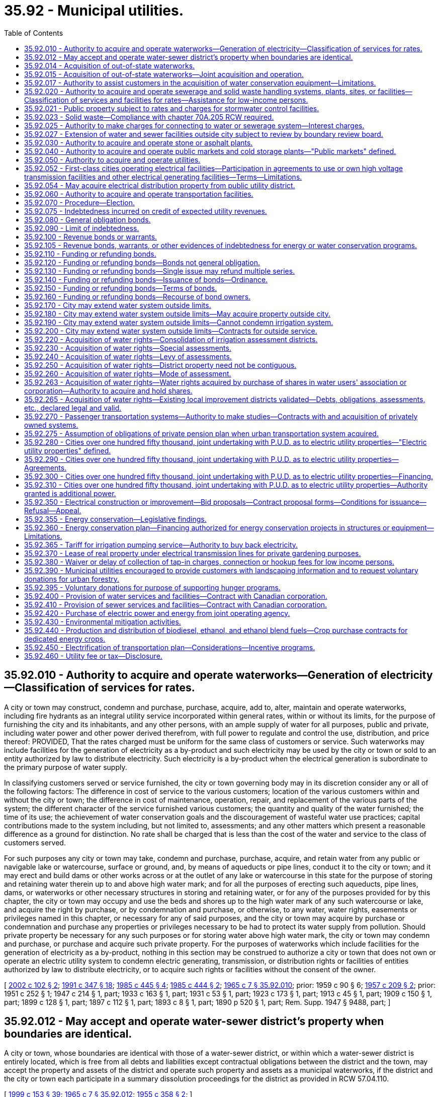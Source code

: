 = 35.92 - Municipal utilities.
:toc:

== 35.92.010 - Authority to acquire and operate waterworks—Generation of electricity—Classification of services for rates.
A city or town may construct, condemn and purchase, purchase, acquire, add to, alter, maintain and operate waterworks, including fire hydrants as an integral utility service incorporated within general rates, within or without its limits, for the purpose of furnishing the city and its inhabitants, and any other persons, with an ample supply of water for all purposes, public and private, including water power and other power derived therefrom, with full power to regulate and control the use, distribution, and price thereof: PROVIDED, That the rates charged must be uniform for the same class of customers or service. Such waterworks may include facilities for the generation of electricity as a by-product and such electricity may be used by the city or town or sold to an entity authorized by law to distribute electricity. Such electricity is a by-product when the electrical generation is subordinate to the primary purpose of water supply.

In classifying customers served or service furnished, the city or town governing body may in its discretion consider any or all of the following factors: The difference in cost of service to the various customers; location of the various customers within and without the city or town; the difference in cost of maintenance, operation, repair, and replacement of the various parts of the system; the different character of the service furnished various customers; the quantity and quality of the water furnished; the time of its use; the achievement of water conservation goals and the discouragement of wasteful water use practices; capital contributions made to the system including, but not limited to, assessments; and any other matters which present a reasonable difference as a ground for distinction. No rate shall be charged that is less than the cost of the water and service to the class of customers served.

For such purposes any city or town may take, condemn and purchase, purchase, acquire, and retain water from any public or navigable lake or watercourse, surface or ground, and, by means of aqueducts or pipe lines, conduct it to the city or town; and it may erect and build dams or other works across or at the outlet of any lake or watercourse in this state for the purpose of storing and retaining water therein up to and above high water mark; and for all the purposes of erecting such aqueducts, pipe lines, dams, or waterworks or other necessary structures in storing and retaining water, or for any of the purposes provided for by this chapter, the city or town may occupy and use the beds and shores up to the high water mark of any such watercourse or lake, and acquire the right by purchase, or by condemnation and purchase, or otherwise, to any water, water rights, easements or privileges named in this chapter, or necessary for any of said purposes, and the city or town may acquire by purchase or condemnation and purchase any properties or privileges necessary to be had to protect its water supply from pollution. Should private property be necessary for any such purposes or for storing water above high water mark, the city or town may condemn and purchase, or purchase and acquire such private property. For the purposes of waterworks which include facilities for the generation of electricity as a by-product, nothing in this section may be construed to authorize a city or town that does not own or operate an electric utility system to condemn electric generating, transmission, or distribution rights or facilities of entities authorized by law to distribute electricity, or to acquire such rights or facilities without the consent of the owner.

[ http://lawfilesext.leg.wa.gov/biennium/2001-02/Pdf/Bills/Session%20Laws/House/2902.SL.pdf?cite=2002%20c%20102%20§%202[2002 c 102 § 2]; http://lawfilesext.leg.wa.gov/biennium/1991-92/Pdf/Bills/Session%20Laws/House/2026-S.SL.pdf?cite=1991%20c%20347%20§%2018[1991 c 347 § 18]; http://leg.wa.gov/CodeReviser/documents/sessionlaw/1985c445.pdf?cite=1985%20c%20445%20§%204[1985 c 445 § 4]; http://leg.wa.gov/CodeReviser/documents/sessionlaw/1985c444.pdf?cite=1985%20c%20444%20§%202[1985 c 444 § 2]; http://leg.wa.gov/CodeReviser/documents/sessionlaw/1965c7.pdf?cite=1965%20c%207%20§%2035.92.010[1965 c 7 § 35.92.010]; prior:  1959 c 90 § 6; http://leg.wa.gov/CodeReviser/documents/sessionlaw/1957c209.pdf?cite=1957%20c%20209%20§%202[1957 c 209 § 2]; prior:  1951 c 252 § 1; 1947 c 214 § 1, part; 1933 c 163 § 1, part; 1931 c 53 § 1, part; 1923 c 173 § 1, part; 1913 c 45 § 1, part; 1909 c 150 § 1, part; 1899 c 128 § 1, part; 1897 c 112 § 1, part; 1893 c 8 § 1, part; 1890 p 520 § 1, part; Rem. Supp. 1947 § 9488, part; ]

== 35.92.012 - May accept and operate water-sewer district's property when boundaries are identical.
A city or town, whose boundaries are identical with those of a water-sewer district, or within which a water-sewer district is entirely located, which is free from all debts and liabilities except contractual obligations between the district and the town, may accept the property and assets of the district and operate such property and assets as a municipal waterworks, if the district and the city or town each participate in a summary dissolution proceedings for the district as provided in RCW 57.04.110.

[ http://lawfilesext.leg.wa.gov/biennium/1999-00/Pdf/Bills/Session%20Laws/House/1264.SL.pdf?cite=1999%20c%20153%20§%2039[1999 c 153 § 39]; http://leg.wa.gov/CodeReviser/documents/sessionlaw/1965c7.pdf?cite=1965%20c%207%20§%2035.92.012[1965 c 7 § 35.92.012]; http://leg.wa.gov/CodeReviser/documents/sessionlaw/1955c358.pdf?cite=1955%20c%20358%20§%202[1955 c 358 § 2]; ]

== 35.92.014 - Acquisition of out-of-state waterworks.
Municipalities of this state under ordinance of the governing body are empowered to acquire by purchase or lease, and to maintain and operate, in cooperation with neighboring municipalities of states bordering this state, the out-of-state property, plant and equipment of privately owned utilities supplying water to the purchasing municipalities from an out-of-state source: PROVIDED, The legislature of the state in which such property, plant, equipment and supply are located, by enabling legislation similar to this, authorizes its municipalities to join in such acquisition, maintenance and operation.

[ http://leg.wa.gov/CodeReviser/documents/sessionlaw/1965c7.pdf?cite=1965%20c%207%20§%2035.92.014[1965 c 7 § 35.92.014]; http://leg.wa.gov/CodeReviser/documents/sessionlaw/1951c39.pdf?cite=1951%20c%2039%20§%201[1951 c 39 § 1]; ]

== 35.92.015 - Acquisition of out-of-state waterworks—Joint acquisition and operation.
The governing bodies of the municipalities acting jointly under RCW 35.92.014 and this section shall have authority by mutual agreement to exercise jointly all powers granted to each individual municipality in the acquisition, maintenance and operation of a water supply system.

[ http://leg.wa.gov/CodeReviser/documents/sessionlaw/1965c7.pdf?cite=1965%20c%207%20§%2035.92.015[1965 c 7 § 35.92.015]; http://leg.wa.gov/CodeReviser/documents/sessionlaw/1951c39.pdf?cite=1951%20c%2039%20§%202[1951 c 39 § 2]; ]

== 35.92.017 - Authority to assist customers in the acquisition of water conservation equipment—Limitations.
Any city or town engaged in the sale or distribution of water is hereby authorized, within limits established by the Constitution of the state of Washington, to assist the owners of structures in financing the acquisition and installation of fixtures, systems, and equipment, for compensation or otherwise, for the conservation or more efficient use of water in the structures under a water conservation plan adopted by the city or town if the cost per unit of water saved or conserved by the use of the fixtures, systems, and equipment is less than the cost per unit of water supplied by the next least costly new water source available to the city or town to meet future demand. Except where otherwise authorized, assistance shall be limited to:

. Providing an inspection of the structure, either directly or through one or more inspectors under contract, to determine and inform the owner of the estimated cost of purchasing and installing conservation fixtures, systems, and equipment for which financial assistance will be approved and the estimated life-cycle savings to the water system and the consumer that are likely to result from the installation of the fixtures, systems, or equipment;

. Providing a list of businesses that sell and install the fixtures, systems, and equipment within or in close proximity to the service area of the city or town, each of which businesses shall have requested to be included and shall have the ability to provide the products in a workmanlike manner and to utilize the fixtures, systems, and equipment in accordance with the prevailing national standards;

. Arranging to have approved conservation fixtures, systems, and equipment installed by a private contractor whose bid is acceptable to the owner of the structure and verifying the installation; and

. Arranging or providing financing for the purchase and installation of approved conservation fixtures, systems, and equipment. The fixtures, systems, and equipment shall be purchased or installed by a private business, the owner, or the utility.

Pay back shall be in the form of incremental additions to the utility bill, billed either together with [the] use charge or separately. Loans shall not exceed two hundred forty months in length.

[ http://lawfilesext.leg.wa.gov/biennium/2009-10/Pdf/Bills/Session%20Laws/House/2677.SL.pdf?cite=2010%201st%20sp.s.%20c%205%20§%201[2010 1st sp.s. c 5 § 1]; http://leg.wa.gov/CodeReviser/documents/sessionlaw/1989c421.pdf?cite=1989%20c%20421%20§%203[1989 c 421 § 3]; ]

== 35.92.020 - Authority to acquire and operate sewerage and solid waste handling systems, plants, sites, or facilities—Classification of services and facilities for rates—Assistance for low-income persons.
. A city or town may construct, condemn and purchase, purchase, acquire, add to, alter, maintain, and operate systems, plants, sites, or other facilities of sewerage as defined in RCW 35.67.010, or solid waste handling as defined by RCW 70A.205.015. A city or town shall have full authority to manage, regulate, operate, control, and, except as provided in subsection (3) of this section, to fix the price of service and facilities of those systems, plants, sites, or other facilities within and without the limits of the city or town.

. Subject to subsection (3) of this section, the rates charged shall be uniform for the same class of customers or service and facilities. In classifying customers served or service and facilities furnished by a system or systems of sewerage, the legislative authority of the city or town may in its discretion consider any or all of the following factors:

.. The difference in cost of service and facilities to customers;

.. The location of customers within and without the city or town;

.. The difference in cost of maintenance, operation, repair, and replacement of the parts of the system;

.. The different character of the service and facilities furnished to customers;

.. The quantity and quality of the sewage delivered and the time of its delivery;

.. Capital contributions made to the systems, plants, sites, or other facilities, including but not limited to, assessments;

.. The nonprofit public benefit status, as defined in RCW 24.03.490, of the land user; and

.. Any other factors that present a reasonable difference as a ground for distinction.

. The rate a city or town may charge under this section for storm or surface water sewer systems or the portion of the rate allocable to the storm or surface water sewer system of combined sanitary sewage and storm or surface water sewer systems shall be reduced by a minimum of ten percent for any new or remodeled commercial building that utilizes a permissive rainwater harvesting system. Rainwater harvesting systems shall be properly sized to utilize the available roof surface of the building. The jurisdiction shall consider rate reductions in excess of ten percent dependent upon the amount of rainwater harvested.

. Rates or charges for on-site inspection and maintenance services may not be imposed under this chapter on the development, construction, or reconstruction of property.

. A city or town may provide assistance to aid low-income persons in connection with services provided under this chapter.

. Under this chapter, after July 1, 1998, any requirements for pumping the septic tank of an on-site sewage system should be based, among other things, on actual measurement of accumulation of sludge and scum by a trained inspector, trained owner's agent, or trained owner. Training must occur in a program approved by the state board of health or by a local health officer.

. Before adopting on-site inspection and maintenance utility services, or incorporating residences into an on-site inspection and maintenance or sewer utility under this chapter, notification must be provided, prior to the applicable public hearing, to all residences within the proposed service area that have on-site systems permitted by the local health officer. The notice must clearly state that the residence is within the proposed service area and must provide information on estimated rates or charges that may be imposed for the service.

. A city or town shall not provide on-site sewage system inspection, pumping services, or other maintenance or repair services under this section using city or town employees unless the on-site system is connected by a publicly owned collection system to the city or town's sewerage system, and the on-site system represents the first step in the sewage disposal process. Nothing in this section shall affect the authority of state or local health officers to carry out their responsibilities under any other applicable law.

[ http://lawfilesext.leg.wa.gov/biennium/2019-20/Pdf/Bills/Session%20Laws/House/2246-S.SL.pdf?cite=2020%20c%2020%20§%201014[2020 c 20 § 1014]; http://lawfilesext.leg.wa.gov/biennium/2003-04/Pdf/Bills/Session%20Laws/House/2088-S.SL.pdf?cite=2003%20c%20394%20§%202[2003 c 394 § 2]; http://lawfilesext.leg.wa.gov/biennium/1997-98/Pdf/Bills/Session%20Laws/Senate/5838-S.SL.pdf?cite=1997%20c%20447%20§%209[1997 c 447 § 9]; http://lawfilesext.leg.wa.gov/biennium/1995-96/Pdf/Bills/Session%20Laws/Senate/5888.SL.pdf?cite=1995%20c%20124%20§%205[1995 c 124 § 5]; http://leg.wa.gov/CodeReviser/documents/sessionlaw/1989c399.pdf?cite=1989%20c%20399%20§%206[1989 c 399 § 6]; http://leg.wa.gov/CodeReviser/documents/sessionlaw/1985c445.pdf?cite=1985%20c%20445%20§%205[1985 c 445 § 5]; http://leg.wa.gov/CodeReviser/documents/sessionlaw/1965c7.pdf?cite=1965%20c%207%20§%2035.92.020[1965 c 7 § 35.92.020]; http://leg.wa.gov/CodeReviser/documents/sessionlaw/1959c90.pdf?cite=1959%20c%2090%20§%207[1959 c 90 § 7]; http://leg.wa.gov/CodeReviser/documents/sessionlaw/1957c288.pdf?cite=1957%20c%20288%20§%203[1957 c 288 § 3]; http://leg.wa.gov/CodeReviser/documents/sessionlaw/1957c209.pdf?cite=1957%20c%20209%20§%203[1957 c 209 § 3]; prior: 1947 c 214 § 1, part; 1933 c 163 § 1, part; 1931 c 53 § 1, part; 1923 c 173 § 1, part; 1913 c 45 § 1, part; 1909 c 150 § 1, part; 1899 c 128 § 1, part; 1897 c 112 § 1, part; 1893 c 8 § 1, part; 1890 p 520 § 1, part; Rem. Supp. 1947 § 9488, part; ]

== 35.92.021 - Public property subject to rates and charges for stormwater control facilities.
Except as otherwise provided in RCW 90.03.525, any public entity and public property, including the state of Washington and state property, shall be subject to rates and charges for stormwater control facilities to the same extent private persons and private property are subject to such rates and charges that are imposed by cities and towns pursuant to RCW 35.92.020. In setting these rates and charges, consideration may be made of in-kind services, such as stream improvements or donation of property.

[ http://leg.wa.gov/CodeReviser/documents/sessionlaw/1986c278.pdf?cite=1986%20c%20278%20§%2056[1986 c 278 § 56]; http://leg.wa.gov/CodeReviser/documents/sessionlaw/1983c315.pdf?cite=1983%20c%20315%20§%202[1983 c 315 § 2]; ]

== 35.92.023 - Solid waste—Compliance with chapter  70A.205 RCW required.
See RCW 35.21.154.

[ ]

== 35.92.025 - Authority to make charges for connecting to water or sewerage system—Interest charges.
Cities and towns are authorized to charge property owners seeking to connect to the water or sewerage system of the city or town as a condition to granting the right to so connect, in addition to the cost of such connection, such reasonable connection charge as the legislative body of the city or town shall determine proper in order that such property owners shall bear their equitable share of the cost of such system. The equitable share may include interest charges applied from the date of construction of the water or sewer system until the connection, or for a period not to exceed ten years, at a rate commensurate with the rate of interest applicable to the city or town at the time of construction or major rehabilitation of the water or sewer system, or at the time of installation of the water or sewer lines to which the property owner is seeking to connect but not to exceed ten percent per year: PROVIDED, That the aggregate amount of interest shall not exceed the equitable share of the cost of the system allocated to such property owners. Connection charges collected shall be considered revenue of such system.

[ http://leg.wa.gov/CodeReviser/documents/sessionlaw/1985c445.pdf?cite=1985%20c%20445%20§%206[1985 c 445 § 6]; http://leg.wa.gov/CodeReviser/documents/sessionlaw/1965c7.pdf?cite=1965%20c%207%20§%2035.92.025[1965 c 7 § 35.92.025]; http://leg.wa.gov/CodeReviser/documents/sessionlaw/1959c90.pdf?cite=1959%20c%2090%20§%208[1959 c 90 § 8]; ]

== 35.92.027 - Extension of water and sewer facilities outside city subject to review by boundary review board.
The extension of water or sewer facilities outside of the boundaries of a city or town may be subject to potential review by a boundary review board under chapter 36.93 RCW.

[ http://leg.wa.gov/CodeReviser/documents/sessionlaw/1989c84.pdf?cite=1989%20c%2084%20§%2034[1989 c 84 § 34]; ]

== 35.92.030 - Authority to acquire and operate stone or asphalt plants.
A city or town may also construct, condemn and purchase, purchase, acquire, add to, alter, maintain, and operate works, plants and facilities for the preparation and manufacture of all stone or asphalt products or compositions or other materials which may be used in street construction or maintenance, together with the right to use them, and also fix the price of and sell such products for use in the construction of municipal improvements.

[ http://leg.wa.gov/CodeReviser/documents/sessionlaw/1985c445.pdf?cite=1985%20c%20445%20§%208[1985 c 445 § 8]; http://leg.wa.gov/CodeReviser/documents/sessionlaw/1965c7.pdf?cite=1965%20c%207%20§%2035.92.030[1965 c 7 § 35.92.030]; http://leg.wa.gov/CodeReviser/documents/sessionlaw/1957c288.pdf?cite=1957%20c%20288%20§%204[1957 c 288 § 4]; http://leg.wa.gov/CodeReviser/documents/sessionlaw/1957c209.pdf?cite=1957%20c%20209%20§%204[1957 c 209 § 4]; prior: 1947 c 214 § 1, part; 1933 c 163 § 1, part; 1931 c 53 § 1, part; 1923 c 173 § 1, part; 1913 c 45 § 1, part; 1909 c 150 § 1, part; 1899 c 128 § 1, part; 1897 c 112 § 1, part; 1893 c 8 § 1, part; 1890 p 520 § 1, part; Rem. Supp. 1947 § 9488, part; ]

== 35.92.040 - Authority to acquire and operate public markets and cold storage plants—"Public markets" defined.
A city or town may also construct, acquire, and operate public markets and cold storage plants for the sale and preservation of butter, eggs, meats, fish, fruits, vegetables, and other perishable provisions. Whenever the words "public markets" are used in this chapter and the public market is managed in whole or in part by a public corporation created by a city, the words shall be construed to include all real or personal property located in a district or area designated by a city as a public market and traditionally devoted to providing farmers, crafts vendors and other merchants with retail space to market their wares to the public. Property located in such a district or area need not be exclusively or primarily used for such traditional public market retail activities and may include property used for other public purposes including, but not limited to, the provision of human services and low-income or moderate-income housing.

[ http://leg.wa.gov/CodeReviser/documents/sessionlaw/1990c189.pdf?cite=1990%20c%20189%20§%204[1990 c 189 § 4]; http://leg.wa.gov/CodeReviser/documents/sessionlaw/1965c7.pdf?cite=1965%20c%207%20§%2035.92.040[1965 c 7 § 35.92.040]; http://leg.wa.gov/CodeReviser/documents/sessionlaw/1957c288.pdf?cite=1957%20c%20288%20§%205[1957 c 288 § 5]; http://leg.wa.gov/CodeReviser/documents/sessionlaw/1957c209.pdf?cite=1957%20c%20209%20§%205[1957 c 209 § 5]; prior: 1947 c 214 § 1, part; 1933 c 163 § 1, part; 1931 c 53 § 1, part; 1923 c 173 § 1, part; 1913 c 45 § 1, part; 1909 c 150 § 1, part; 1899 c 128 § 1, part; 1897 c 112 § 1, part; 1893 c 8 § 1, part; 1890 p 520 § 1, part; Rem. Supp. 1947 § 9488, part; ]

== 35.92.050 - Authority to acquire and operate utilities.
A city or town may also construct, condemn and purchase, purchase, acquire, add to, alter, maintain and operate works, plants, facilities for the purpose of furnishing the city or town and its inhabitants, and any other persons, with gas, electricity, and other means of power and facilities for lighting, including streetlights as an integral utility service incorporated within general rates, heating, fuel, and power purposes, public and private, with full authority to regulate and control the use, distribution, and price thereof, together with the right to handle and sell or lease, any meters, lamps, motors, transformers, and equipment or accessories of any kind, necessary and convenient for the use, distribution, and sale thereof; authorize the construction of such plant or plants by others for the same purpose, and purchase gas, electricity, or power from either within or without the city or town for its own use and for the purpose of selling to its inhabitants and to other persons doing business within the city or town and regulate and control the use and price thereof.

[ http://lawfilesext.leg.wa.gov/biennium/2001-02/Pdf/Bills/Session%20Laws/House/2902.SL.pdf?cite=2002%20c%20102%20§%203[2002 c 102 § 3]; http://leg.wa.gov/CodeReviser/documents/sessionlaw/1985c445.pdf?cite=1985%20c%20445%20§%209[1985 c 445 § 9]; http://leg.wa.gov/CodeReviser/documents/sessionlaw/1965c7.pdf?cite=1965%20c%207%20§%2035.92.050[1965 c 7 § 35.92.050]; http://leg.wa.gov/CodeReviser/documents/sessionlaw/1957c288.pdf?cite=1957%20c%20288%20§%206[1957 c 288 § 6]; http://leg.wa.gov/CodeReviser/documents/sessionlaw/1957c209.pdf?cite=1957%20c%20209%20§%206[1957 c 209 § 6]; prior: 1947 c 214 § 1, part; 1933 c 163 § 1, part; 1931 c 53 § 1, part; 1923 c 173 § 1, part; 1913 c 45 § 1, part; 1909 c 150 § 1, part; 1899 c 128 § 1, part; 1897 c 112 § 1, part; 1893 c 8 § 1, part; 1890 p 520 § 1, part; Rem. Supp. 1947 § 9488, part; ]

== 35.92.052 - First-class cities operating electrical facilities—Participation in agreements to use or own high voltage transmission facilities and other electrical generating facilities—Terms—Limitations.
. Except as provided in subsection (3) of this section, cities of the first class which operate electric generating facilities and distribution systems shall have power and authority to participate and enter into agreements for the use or undivided ownership of high voltage transmission facilities and capacity rights in those facilities and for the undivided ownership of any type of electric generating plants and facilities, including, but not limited to, nuclear and other thermal power generating plants and facilities and transmission facilities including, but not limited to, related transmission facilities, to be called "common facilities"; and for the planning, financing, acquisition, construction, operation, and maintenance with: (a) Each other; (b) electrical companies which are subject to the jurisdiction of the Washington utilities and transportation commission or the regulatory commission of any other state, to be called "regulated utilities"; (c) rural electric cooperatives, including generation and transmission cooperatives in any state; (d) municipal corporations, utility districts, or other political subdivisions in any state; and (e) any agency of the United States authorized to generate or transmit electrical energy. It shall be provided in such agreements that each city shall use or own a percentage of any common facility equal to the percentage of the money furnished or the value of property supplied by it for the acquisition and construction of or additions or improvements to the facility and shall own and control or provide for the use of a like percentage of the electrical transmission or output.

. A city using or owning common facilities under this section may issue revenue bonds or other obligations to finance the city's share of the use or ownership of the common facilities.

. Cities of the first class shall have the power and authority to participate and enter into agreements for the use or undivided ownership of a coal-fired thermal electric generating plant and facility placed in operation before July 1, 1975, including related common facilities, and for the planning, financing, acquisition, construction, operation, and maintenance of the plant and facility. It shall be provided in such agreements that each city shall use or own a percentage of any common facility equal to the percentage of the money furnished or the value of property supplied by the city for the acquisition and construction of or additions or improvements to the facility and shall own and control or provide for the use of a like percentage of the electrical transmission or output of the facility. Cities may enter into agreements under this subsection with each other, with regulated utilities, with rural electric cooperatives, with utility districts, with electric companies subject to the jurisdiction of the regulatory commission of any other state, and with any power marketer subject to the jurisdiction of the federal energy regulatory commission.

. The agreement must provide that each participant shall defray its own interest and other payments required to be made or deposited in connection with any financing undertaken by it to pay its percentage of the money furnished or value of property supplied by it for the planning, acquisition, and construction of any common facility, or any additions or betterments. The agreement shall provide a uniform method of determining and allocating operation and maintenance expenses of a common facility.

. Each city participating in the ownership, use, or operation of a common facility shall pay all taxes chargeable to its share of the common facility and the electric energy generated under any applicable statutes and may make payments during preliminary work and construction for any increased financial burden suffered by any county or other existing taxing district in the county in which the common facility is located, under agreement with such county or taxing district.

. In carrying out the powers granted in this section, each such city shall be severally liable only for its own acts and not jointly or severally liable for the acts, omissions, or obligations of others. No money or property supplied by any such city for the planning, financing, acquisition, construction, operation, or maintenance of, or addition or improvement to any common facility shall be credited or otherwise applied to the account of any other participant therein, nor shall the undivided share of any city in any common facility be charged, directly or indirectly, with any debt or obligation of any other participant or be subject to any lien as a result thereof. No action in connection with a common facility shall be binding upon any city unless authorized or approved by resolution or ordinance of its governing body.

. Any city acting jointly outside the state of Washington, by mutual agreement with any participant under authority of this section, shall not acquire properties owned or operated by any public utility district, by any regulated utility, or by any public utility owned by a municipality without the consent of the utility owning or operating the property, and shall not participate in any condemnation proceeding to acquire such properties.

[ http://lawfilesext.leg.wa.gov/biennium/1997-98/Pdf/Bills/Session%20Laws/House/1975-S.SL.pdf?cite=1997%20c%20230%20§%201[1997 c 230 § 1]; http://lawfilesext.leg.wa.gov/biennium/1991-92/Pdf/Bills/Session%20Laws/House/2347.SL.pdf?cite=1992%20c%2011%20§%201[1992 c 11 § 1]; http://leg.wa.gov/CodeReviser/documents/sessionlaw/1989c249.pdf?cite=1989%20c%20249%20§%201[1989 c 249 § 1]; ]

== 35.92.054 - May acquire electrical distribution property from public utility district.
Any city or town may acquire by purchase or condemnation from any public utility district or combination of public utility districts any electrical distribution property within the boundaries of such city or town: PROVIDED, That such right of condemnation shall not apply to a city or town located within a public utility district that owns the electric distribution properties sought to be condemned.

[ http://leg.wa.gov/CodeReviser/documents/sessionlaw/1965c7.pdf?cite=1965%20c%207%20§%2035.92.054[1965 c 7 § 35.92.054]; http://leg.wa.gov/CodeReviser/documents/sessionlaw/1953c97.pdf?cite=1953%20c%2097%20§%201[1953 c 97 § 1]; http://leg.wa.gov/CodeReviser/documents/sessionlaw/1951c272.pdf?cite=1951%20c%20272%20§%201[1951 c 272 § 1]; ]

== 35.92.060 - Authority to acquire and operate transportation facilities.
A city or town may also construct, condemn and purchase, purchase, acquire, add to, alter, maintain, operate, or lease cable, electric, and other railways, automobiles, motor cars, motor buses, auto trucks, and any and all other forms or methods of transportation of freight or passengers within the corporate limits of the city or town, and a first-class city may also construct, purchase, acquire, add to, alter, maintain, operate, or lease cable, electric, and other railways beyond those corporate limits only within the boundaries of the county in which the city is located and of any adjoining county, for the transportation of freight and passengers above, upon, or underneath the ground. It may also fix, alter, regulate, and control the fares and rates to be charged therefor; and fares or rates may be adjusted or eliminated for any distinguishable class of users including, but not limited to, senior citizens, persons with disabilities, and students. Without the payment of any license fee or tax, or the filing of a bond with, or the securing of a permit from, the state, or any department thereof, the city or town may engage in, carry on, and operate the business of transporting and carrying passengers or freight for hire by any method or combination of methods that the legislative authority of any city or town may by ordinance provide, with full authority to regulate and control the use and operation of vehicles or other agencies of transportation used for such business.

[ http://lawfilesext.leg.wa.gov/biennium/2019-20/Pdf/Bills/Session%20Laws/House/2390.SL.pdf?cite=2020%20c%20274%20§%2015[2020 c 274 § 15]; http://lawfilesext.leg.wa.gov/biennium/1995-96/Pdf/Bills/Session%20Laws/Senate/5251.SL.pdf?cite=1995%20c%2042%20§%201[1995 c 42 § 1]; http://lawfilesext.leg.wa.gov/biennium/1991-92/Pdf/Bills/Session%20Laws/House/1771-S.SL.pdf?cite=1991%20c%20124%20§%201[1991 c 124 § 1]; http://leg.wa.gov/CodeReviser/documents/sessionlaw/1990c43.pdf?cite=1990%20c%2043%20§%2049[1990 c 43 § 49]; http://leg.wa.gov/CodeReviser/documents/sessionlaw/1985c445.pdf?cite=1985%20c%20445%20§%2010[1985 c 445 § 10]; http://leg.wa.gov/CodeReviser/documents/sessionlaw/1981c25.pdf?cite=1981%20c%2025%20§%202[1981 c 25 § 2]; http://leg.wa.gov/CodeReviser/documents/sessionlaw/1965c7.pdf?cite=1965%20c%207%20§%2035.92.060[1965 c 7 § 35.92.060]; http://leg.wa.gov/CodeReviser/documents/sessionlaw/1957c288.pdf?cite=1957%20c%20288%20§%207[1957 c 288 § 7]; http://leg.wa.gov/CodeReviser/documents/sessionlaw/1957c209.pdf?cite=1957%20c%20209%20§%207[1957 c 209 § 7]; prior: 1947 c 214 § 1, part; 1933 c 163 § 1, part; 1931 c 53 § 1, part; 1923 c 173 § 1, part; 1913 c 45 § 1, part; 1909 c 150 § 1, part; 1899 c 128 § 1, part; 1897 c 112 § 1, part; 1893 c 8 § 1, part; 1890 p 520 § 1, part; Rem. Supp. 1947 § 9488, part; ]

== 35.92.070 - Procedure—Election.
When the governing body of a city or town deems it advisable that the city or town purchase, acquire, or construct any such public utility, or make any additions and betterments thereto or extensions thereof, it shall provide therefor by ordinance, which shall specify and adopt the system or plan proposed, and declare the estimated cost thereof, as near as may be, and the ordinance shall be submitted for ratification or rejection by majority vote of the voters of the city or town at a general or special election.

. No submission shall be necessary:

.. When the work proposed is an addition to, or betterment of, extension of, or an increased water supply for existing waterworks, or an addition, betterment, or extension of an existing system or plant of any other public utility;

.. When in the charter of a city a provision has been adopted authorizing the corporate authorities thereof to provide by ordinance for acquiring, opening, or operating any of such public utilities; or

.. When in the judgment of the corporate authority, the public health is being endangered by the discharge of raw or untreated sewage into any body of water and the danger to the public health may be abated by the construction and maintenance of a sewage disposal plant.

. Notwithstanding subsection (1) of this section, submission to the voters shall be necessary if:

.. The project or work may produce electricity for sale in excess of present or future needs of the water system;

.. The city or town does not own or operate an electric utility system;

.. The work involves an ownership greater than twenty-five percent in a new water supply project combined with an electric generation facility; and

.. The combined facility has an installed capacity in excess of five megawatts.

. Notwithstanding subsection (1) of this section, submission to the voters shall be necessary to make extensions to a public utility which would expand the previous service capacity by fifty percent or more, where such increased service capacity is financed by the issuance of general obligation bonds.

. Thirty days' notice of the election shall be given in the official newspaper of the city or town, by publication at least once each week in the paper during such time.

. When a proposition has been adopted, or in the cases where no submission is necessary, the corporate authorities of the city or town may proceed forthwith to purchase, construct, and acquire the public utility or make additions, betterments, and extensions thereto and to make payment therefor.

[ http://leg.wa.gov/CodeReviser/documents/sessionlaw/1987c145.pdf?cite=1987%20c%20145%20§%201[1987 c 145 § 1]; http://leg.wa.gov/CodeReviser/documents/sessionlaw/1985c445.pdf?cite=1985%20c%20445%20§%2011[1985 c 445 § 11]; http://leg.wa.gov/CodeReviser/documents/sessionlaw/1985c444.pdf?cite=1985%20c%20444%20§%203[1985 c 444 § 3]; http://leg.wa.gov/CodeReviser/documents/sessionlaw/1965c7.pdf?cite=1965%20c%207%20§%2035.92.070[1965 c 7 § 35.92.070]; prior:  1941 c 147 § 1; http://leg.wa.gov/CodeReviser/documents/sessionlaw/1931c53.pdf?cite=1931%20c%2053%20§%202[1931 c 53 § 2]; http://leg.wa.gov/CodeReviser/documents/sessionlaw/1909c150.pdf?cite=1909%20c%20150%20§%202[1909 c 150 § 2]; http://leg.wa.gov/CodeReviser/documents/sessionlaw/1901c85.pdf?cite=1901%20c%2085%20§%201[1901 c 85 § 1]; http://leg.wa.gov/CodeReviser/documents/sessionlaw/1897c112.pdf?cite=1897%20c%20112%20§%202[1897 c 112 § 2]; http://leg.wa.gov/CodeReviser/documents/sessionlaw/1893c8.pdf?cite=1893%20c%208%20§%202[1893 c 8 § 2]; http://leg.wa.gov/CodeReviser/documents/sessionlaw/1891c141.pdf?cite=1891%20c%20141%20§%201[1891 c 141 § 1]; http://leg.wa.gov/CodeReviser/documents/sessionlaw/1890c520.pdf?cite=1890%20p%20520%20§%202[1890 p 520 § 2]; Rem. Supp. 1941 § 9489; ]

== 35.92.075 - Indebtedness incurred on credit of expected utility revenues.
A city or town may contract indebtedness and borrow money for a period not in excess of two years for any public utility purpose on the credit of the revenues expected from such public utility.

[ http://leg.wa.gov/CodeReviser/documents/sessionlaw/1982c24.pdf?cite=1982%20c%2024%20§%201[1982 c 24 § 1]; ]

== 35.92.080 - General obligation bonds.
General obligation bonds may be issued by a city or town for the purposes of providing all or part of the costs of purchasing, acquiring, or constructing a public utility or making any additions, betterments, or alterations thereto, or extensions thereof. The bonds shall be issued and sold in accordance with chapter 39.46 RCW.

There shall be levied each year a tax upon the taxable property of the city or town sufficient to pay the interest on and principal of the bonds then due, which taxes shall become due and collectible as other taxes: PROVIDED, That it may pledge to the payment of such principal and interest the revenue of the public utility being acquired, constructed, or improved out of the proceeds of sale of such bonds. Such pledge of revenue shall constitute a binding obligation, according to its terms, to continue the collection of such revenue so long as such bonds or any of them are outstanding, and to the extent that revenues are insufficient to meet the debt service requirements on such bonds, the governing body of the municipality shall provide for the levy of taxes sufficient to meet such deficiency.

[ http://leg.wa.gov/CodeReviser/documents/sessionlaw/1985c445.pdf?cite=1985%20c%20445%20§%2012[1985 c 445 § 12]; http://leg.wa.gov/CodeReviser/documents/sessionlaw/1984c186.pdf?cite=1984%20c%20186%20§%2023[1984 c 186 § 23]; http://leg.wa.gov/CodeReviser/documents/sessionlaw/1983c167.pdf?cite=1983%20c%20167%20§%2067[1983 c 167 § 67]; http://leg.wa.gov/CodeReviser/documents/sessionlaw/1970ex1c56.pdf?cite=1970%20ex.s.%20c%2056%20§%2047[1970 ex.s. c 56 § 47]; http://leg.wa.gov/CodeReviser/documents/sessionlaw/1969ex1c232.pdf?cite=1969%20ex.s.%20c%20232%20§%2024[1969 ex.s. c 232 § 24]; http://leg.wa.gov/CodeReviser/documents/sessionlaw/1967c107.pdf?cite=1967%20c%20107%20§%201[1967 c 107 § 1]; http://leg.wa.gov/CodeReviser/documents/sessionlaw/1965c118.pdf?cite=1965%20c%20118%20§%202[1965 c 118 § 2]; http://leg.wa.gov/CodeReviser/documents/sessionlaw/1965c7.pdf?cite=1965%20c%207%20§%2035.92.080[1965 c 7 § 35.92.080]; 1909 c 150 § 3, part; RRS § 9490, part; ]

== 35.92.090 - Limit of indebtedness.
The total general indebtedness incurred under this chapter, added to all other indebtedness of a city or town at any time outstanding, shall not exceed the amounts of indebtedness authorized by chapter 39.36 RCW, as now or hereafter amended, to be incurred without and with the assent of the voters: PROVIDED, That a city or town may become indebted to a larger amount, but not exceeding the amount authorized therefor by chapter 39.36 RCW, as now or hereafter amended, for supplying it with water, artificial light, and sewers when works for supplying such water, light, and sewers are owned and controlled by the city or town.

[ http://leg.wa.gov/CodeReviser/documents/sessionlaw/1965c7.pdf?cite=1965%20c%207%20§%2035.92.090[1965 c 7 § 35.92.090]; 1909 c 150 § 3, part; RRS § 9490, part; ]

== 35.92.100 - Revenue bonds or warrants.
. When the voters of a city or town, or the corporate authorities thereof, have adopted a proposition for any public utility and either no general indebtedness has been authorized or the corporate authorities do not desire to incur a general indebtedness, and when the corporate authorities are authorized to exercise any of the powers conferred by this chapter without submitting the proposition to a vote, the corporate authorities may create a special fund for the sole purpose of defraying the cost of the public utility or addition, betterment, or extension thereto, into which special fund they may obligate and bind the city or town to set aside and pay a fixed proportion of the gross revenues of the utility, or any fixed amount out of and not exceeding a fixed proportion of such revenues, or a fixed amount without regard to any fixed proportion, and issue and sell bonds or warrants bearing interest at a rate or rates as authorized by the corporate authorities; payable semiannually, executed in such manner and payable at such times and places as the corporate authorities shall determine, but the bonds or warrants and the interest thereon shall be payable only out of the special fund and shall be a lien and charge against payments received from any utility local improvement district assessments pledged to secure such bonds. Such bonds shall be negotiable instruments within the meaning of the negotiable instruments law, Title 62A RCW, notwithstanding same are made payable out of a particular fund contrary to the provisions of RCW 62A.3-105. Such bonds and warrants may be of any form, including bearer bonds or bearer warrants, or registered bonds or registered warrants as provided in RCW 39.46.030.

When corporate authorities deem it necessary to construct any sewage disposal plant, it may be considered as a part of the waterworks department of the city or town and the cost of construction and maintenance thereof may be chargeable to the water fund of the municipality, or to any other special fund which the corporate authorities may by ordinance designate.

In creating a special fund, the corporate authorities shall have due regard to the cost of operation and maintenance of the plant or system as constructed or added to, and to any proportion or part of the revenue previously pledged as a fund for the payment of bonds, warrants, or other indebtedness, and shall not set aside into such special fund a greater amount or proportion of the revenue and proceeds than in their judgment will be available above such cost of maintenance and operation and the amount or proportion, if any, of the revenue so previously pledged. Rates shall be maintained adequate to service such bonds and to maintain the utility in sound financial condition.

The bonds or warrants and interest thereon issued against any such fund shall be a valid claim of the owner thereof only as against the special fund and its fixed proportion or amount of the revenue pledged thereto, and shall not constitute an indebtedness of the city or town within the meaning of constitutional provisions and limitations. Each bond or warrant shall state upon its face that it is payable from a special fund, naming it and the ordinance creating it. The bonds and warrants shall be sold in such manner as the corporate authorities shall deem for the best interest of the city or town, and they may provide in any contract for the construction and acquirement of the proposed improvement that payment therefor shall be made only in such bonds and warrants at par value thereof.

When a special fund is created and any such obligation is issued against it, a fixed proportion, or a fixed amount out of and not exceeding such fixed proportion, or a fixed amount without regard to any fixed proportion, of revenue shall be set aside and paid into such fund as provided in the ordinance creating it, and in case the city or town fails to thus set aside and pay such fixed proportion or amount, the owner of any bond or warrant against the fund may bring action against the city or town and compel such setting aside and payment: PROVIDED, That whenever the corporate authorities of any city or town shall so provide by ordinance then all such bonds thereafter issued shall be on a parity, without regard to date of issuance or authorization and without preference or priority of right or lien with respect to participation of special funds in amounts from gross revenues for payment thereof.

. Notwithstanding subsection (1) of this section, such bonds and warrants may be issued and sold in accordance with chapter 39.46 RCW.

[ http://leg.wa.gov/CodeReviser/documents/sessionlaw/1983c167.pdf?cite=1983%20c%20167%20§%2068[1983 c 167 § 68]; http://leg.wa.gov/CodeReviser/documents/sessionlaw/1983c3.pdf?cite=1983%20c%203%20§%2057[1983 c 3 § 57]; http://leg.wa.gov/CodeReviser/documents/sessionlaw/1970ex1c56.pdf?cite=1970%20ex.s.%20c%2056%20§%2048[1970 ex.s. c 56 § 48]; http://leg.wa.gov/CodeReviser/documents/sessionlaw/1969ex1c232.pdf?cite=1969%20ex.s.%20c%20232%20§%2025[1969 ex.s. c 232 § 25]; http://leg.wa.gov/CodeReviser/documents/sessionlaw/1967c52.pdf?cite=1967%20c%2052%20§%2025[1967 c 52 § 25]; http://leg.wa.gov/CodeReviser/documents/sessionlaw/1965c7.pdf?cite=1965%20c%207%20§%2035.92.100[1965 c 7 § 35.92.100]; http://leg.wa.gov/CodeReviser/documents/sessionlaw/1953c231.pdf?cite=1953%20c%20231%20§%201[1953 c 231 § 1]; http://leg.wa.gov/CodeReviser/documents/sessionlaw/1931c53.pdf?cite=1931%20c%2053%20§%203[1931 c 53 § 3]; http://leg.wa.gov/CodeReviser/documents/sessionlaw/1909c150.pdf?cite=1909%20c%20150%20§%204[1909 c 150 § 4]; RRS § 9491; ]

== 35.92.105 - Revenue bonds, warrants, or other evidences of indebtedness for energy or water conservation programs.
A city or town engaged in the sale or distribution of water or energy may issue revenue bonds, warrants, or other evidences of indebtedness in the manner provided by this chapter for the purpose of defraying the cost of financing programs for the conservation or more efficient use of energy or water. The bonds, warrants, or other evidences of indebtedness shall be deemed to be for capital purposes within the meaning of the uniform system of accounts for municipal corporations.

[ http://lawfilesext.leg.wa.gov/biennium/1991-92/Pdf/Bills/Session%20Laws/Senate/6028.SL.pdf?cite=1992%20c%2025%20§%201[1992 c 25 § 1]; http://leg.wa.gov/CodeReviser/documents/sessionlaw/1981c273.pdf?cite=1981%20c%20273%20§%201[1981 c 273 § 1]; ]

== 35.92.110 - Funding or refunding bonds.
The legislative authority of a city or town which has any outstanding warrants or bonds issued for the purpose of purchasing, acquiring, or constructing any such public utility or for making any additions or betterments thereto or extensions thereof, whether the warrants or bonds are general obligation warrants or bonds of the municipality or are payable solely from a special fund, into which fund the city or town is bound and obligated to set aside and pay any proportion or part of the revenue of the public utility, for the purchase, acquisition, or construction of which utility or the making of any additions and betterments thereto or extensions thereof such outstanding warrants or bonds were issued, may, without submitting the matter to the voters, provide for the issuance of funding or refunding bonds with which to take up, cancel, retire, and refund such outstanding warrants or bonds, or any part thereof, at maturity thereof, or before the maturity thereof, if they are subject to call for prior redemption.

[ http://leg.wa.gov/CodeReviser/documents/sessionlaw/1965c7.pdf?cite=1965%20c%207%20§%2035.92.110[1965 c 7 § 35.92.110]; http://leg.wa.gov/CodeReviser/documents/sessionlaw/1935c81.pdf?cite=1935%20c%2081%20§%201[1935 c 81 § 1]; RRS § 9492-1; ]

== 35.92.120 - Funding or refunding bonds—Bonds not general obligation.
Such funding or refunding bonds shall not be a general indebtedness of the city or town, but shall be payable solely from a special fund created therefor by ordinance. Each bond shall state upon its face that it is payable from a special fund, naming the fund and the ordinance creating it.

[ http://leg.wa.gov/CodeReviser/documents/sessionlaw/1965c7.pdf?cite=1965%20c%207%20§%2035.92.120[1965 c 7 § 35.92.120]; http://leg.wa.gov/CodeReviser/documents/sessionlaw/1935c81.pdf?cite=1935%20c%2081%20§%202[1935 c 81 § 2]; RRS § 9492-2; ]

== 35.92.130 - Funding or refunding bonds—Single issue may refund multiple series.
At the option of the legislative authority of the city or town various series and issues of outstanding warrants or bonds, or parts thereof, issued for the purpose of acquiring or constructing any public utility, or for making any additions or betterments thereto or extensions thereof, may be funded or refunded by a single issue of funding or refunding bonds. No proportion or part of the revenue of any one such public utility shall be pledged for the payment of funding or refunding bonds issued to fund or refund warrants or bonds issued for the acquisition or construction, or the making of additions or betterments to or extensions of, any other public utility.

[ http://leg.wa.gov/CodeReviser/documents/sessionlaw/1965c7.pdf?cite=1965%20c%207%20§%2035.92.130[1965 c 7 § 35.92.130]; http://leg.wa.gov/CodeReviser/documents/sessionlaw/1935c81.pdf?cite=1935%20c%2081%20§%203[1935 c 81 § 3]; RRS § 9492-3; ]

== 35.92.140 - Funding or refunding bonds—Issuance of bonds—Ordinance.
When the legislative authority of a city or town determines to issue such funding or refunding bonds, it shall provide therefor by ordinance, which shall create a special fund for the sole purpose of paying the bonds and the interest thereon, into which fund the ordinance shall bind and obligate the city or town to set aside and pay a fixed amount without regard to any fixed proportion out of the gross revenue of the public utility as provided therein. In creating such special fund, the legislative authority shall have due regard to the cost of operation and maintenance of the utility as constructed or added to, and to any proportion or part of the revenue thereof previously pledged as a fund for the payment of bonds, warrants, or other indebtedness, and shall not bind and obligate the city or town to set aside into the fund a greater amount of the revenue of the utility than in its judgment will be available above the cost of maintenance and operation and the amount or proportion of the revenue thereof so previously pledged.

[ http://leg.wa.gov/CodeReviser/documents/sessionlaw/1965c7.pdf?cite=1965%20c%207%20§%2035.92.140[1965 c 7 § 35.92.140]; 1935 c 81 § 4, part; RRS § 9492-4, part; ]

== 35.92.150 - Funding or refunding bonds—Terms of bonds.
. Such funding or refunding bonds, together with the interest thereon, issued against the special fund shall be a valid claim of the owner thereof only as against such fund, and the amount of the revenue of the utility pledged thereto, and shall not constitute an indebtedness of the city or town within the meaning of constitutional or statutory provisions and limitations. They shall be sold in such manner as the corporate authorities shall deem for the best interest of the municipality. The effective rate of interest on the bonds shall not exceed the effective rate of interest on warrants or bonds to be funded or refunded thereby. Interest on the bonds shall be paid semiannually. The bonds shall be executed in such manner and payable at such time and place as the legislative authority shall by ordinance determine. Nothing in this chapter shall prevent a city or town from funding or refunding any of its indebtedness in any other manner provided by law. Such bonds may be of any form, including bearer bonds or registered bonds as provided in RCW 39.46.030.

. Notwithstanding subsection (1) of this section, such bonds may be issued and sold in accordance with chapter 39.46 RCW.

[ http://leg.wa.gov/CodeReviser/documents/sessionlaw/1983c167.pdf?cite=1983%20c%20167%20§%2069[1983 c 167 § 69]; http://leg.wa.gov/CodeReviser/documents/sessionlaw/1965c7.pdf?cite=1965%20c%207%20§%2035.92.150[1965 c 7 § 35.92.150]; 1935 c 81 § 4, part; RRS § 9492-4, part; ]

== 35.92.160 - Funding or refunding bonds—Recourse of bond owners.
When such funding or refunding bonds have been issued and the city or town fails to set aside and pay into the special fund from which they are payable, the amount without regard to any fixed proportion out of the gross revenue of the public utility which the city or town has, by ordinance, bound and obligated itself to set aside and pay into the special fund, the owner of any funding or refunding bond may bring action against the city or town and compel such setting aside and payment.

[ http://leg.wa.gov/CodeReviser/documents/sessionlaw/1983c167.pdf?cite=1983%20c%20167%20§%2070[1983 c 167 § 70]; http://leg.wa.gov/CodeReviser/documents/sessionlaw/1965c7.pdf?cite=1965%20c%207%20§%2035.92.160[1965 c 7 § 35.92.160]; http://leg.wa.gov/CodeReviser/documents/sessionlaw/1935c81.pdf?cite=1935%20c%2081%20§%205[1935 c 81 § 5]; RRS § 9492-5; ]

== 35.92.170 - City may extend water system outside limits.
When a city or town owns or operates a municipal waterworks system and desires to extend such utility beyond its corporate limits it may acquire, construct and maintain any addition to or extension of the system, and dispose of and distribute water to any other municipality, water-sewer district, community, or person desiring to purchase it.

[ http://lawfilesext.leg.wa.gov/biennium/1999-00/Pdf/Bills/Session%20Laws/House/1264.SL.pdf?cite=1999%20c%20153%20§%2040[1999 c 153 § 40]; http://leg.wa.gov/CodeReviser/documents/sessionlaw/1965c7.pdf?cite=1965%20c%207%20§%2035.92.170[1965 c 7 § 35.92.170]; http://leg.wa.gov/CodeReviser/documents/sessionlaw/1933ex1c17.pdf?cite=1933%20ex.s.%20c%2017%20§%201[1933 ex.s. c 17 § 1]; RRS § 9502-1. Cf.  1917 c 12 § 1; ]

== 35.92.180 - City may extend water system outside limits—May acquire property outside city.
A city or town may construct, purchase, or acquire any waterworks, pipe lines, distribution systems and any extensions thereof, necessary to furnish such outside service.

[ http://leg.wa.gov/CodeReviser/documents/sessionlaw/1965c7.pdf?cite=1965%20c%207%20§%2035.92.180[1965 c 7 § 35.92.180]; http://leg.wa.gov/CodeReviser/documents/sessionlaw/1933ex1c17.pdf?cite=1933%20ex.s.%20c%2017%20§%202[1933 ex.s. c 17 § 2]; RRS § 9502-2. Cf.  1917 c 12 § 1; ]

== 35.92.190 - City may extend water system outside limits—Cannot condemn irrigation system.
No city or town may exercise the power of eminent domain to take or damage any waterworks, storage reservoir, site, pipe line distribution system or any extension thereof, or any water right, water appropriation, dam, canal, plant, or any interest in, or to any of the above used, operated, held, or owned by an irrigation district.

[ http://leg.wa.gov/CodeReviser/documents/sessionlaw/1965c7.pdf?cite=1965%20c%207%20§%2035.92.190[1965 c 7 § 35.92.190]; http://leg.wa.gov/CodeReviser/documents/sessionlaw/1933ex1c17.pdf?cite=1933%20ex.s.%20c%2017%20§%202A[1933 ex.s. c 17 § 2A]; RRS § 9502-2A; ]

== 35.92.200 - City may extend water system outside limits—Contracts for outside service.
A city or town may enter into a firm contract with any outside municipality, community, corporation, or person, for furnishing them with water without regard to whether said water shall be considered as surplus or not and regardless of the source from which such water is obtained, which contract may fix the terms upon which the outside distribution systems will be installed and the rates at which and the manner in which payment shall be made for the water supplied or for the service rendered.

[ http://leg.wa.gov/CodeReviser/documents/sessionlaw/1965c7.pdf?cite=1965%20c%207%20§%2035.92.200[1965 c 7 § 35.92.200]; http://leg.wa.gov/CodeReviser/documents/sessionlaw/1961c125.pdf?cite=1961%20c%20125%20§%201[1961 c 125 § 1]; http://leg.wa.gov/CodeReviser/documents/sessionlaw/1957c288.pdf?cite=1957%20c%20288%20§%208[1957 c 288 § 8]; http://leg.wa.gov/CodeReviser/documents/sessionlaw/1933ex1c17.pdf?cite=1933%20ex.s.%20c%2017%20§%203[1933 ex.s. c 17 § 3]; RRS § 9502-3. Cf.  1917 c 12 § 1; ]

== 35.92.220 - Acquisition of water rights—Consolidation of irrigation assessment districts.
. A city or town, situated within or served by, an irrigation project, or projects, owned or operated by the United States government, a water users' association, associations, corporation, or corporations or another city or town or towns, where the legislative authority deems it feasible to furnish water for irrigation and domestic purposes, or either, and where the water used for irrigation and domestic purposes or either, is appurtenant or may become appurtenant to the land located within such city or town, may purchase, lease, or otherwise acquire water or water rights for the purpose of furnishing the city or town and the inhabitants thereof with a supply of water for irrigation and domestic purposes, or either; purchase, construct, or otherwise acquire systems and means of distribution and delivery of water within and without the limits of the city or town, or for the delivery of water where the owner of land within the city or town owns a water right appurtenant to his or her land, with full power to maintain, repair, reconstruct, regulate, and control the same, and if private property is necessary for such purposes, the city or town may condemn and purchase or purchase and acquire property, enter into any contract, and order any and all work to be done that is necessary to carry out such purposes, and it may do so either by the entire city or town or by assessment districts, consisting of the whole or any portion thereof, as the legislative authority of the city or town may determine.

. The legislative authority of any city or town may by ordinance authorize the consolidation of separate irrigation assessment districts, previously established pursuant to this section, for the purposes of construction or rehabilitation of improvements, or of ongoing administration, service, repair, and reconstruction of irrigation systems. The separate irrigation assessment districts to be consolidated need not be adjoining, vicinal, or neighboring. If the legislative authority orders the creation of such consolidated irrigation assessment districts, the money received and on hand from assessments levied within the original districts shall be deposited in a consolidated fund to be used by the municipality for future expenses within the consolidated district.

[ http://lawfilesext.leg.wa.gov/biennium/1995-96/Pdf/Bills/Session%20Laws/Senate/5767.SL.pdf?cite=1995%20c%2089%20§%201[1995 c 89 § 1]; http://leg.wa.gov/CodeReviser/documents/sessionlaw/1965c130.pdf?cite=1965%20c%20130%20§%201[1965 c 130 § 1]; http://leg.wa.gov/CodeReviser/documents/sessionlaw/1965c7.pdf?cite=1965%20c%207%20§%2035.92.220[1965 c 7 § 35.92.220]; http://leg.wa.gov/CodeReviser/documents/sessionlaw/1915c112.pdf?cite=1915%20c%20112%20§%201[1915 c 112 § 1]; RRS § 9495; ]

== 35.92.230 - Acquisition of water rights—Special assessments.
For the purpose of paying for a water right purchased by the city or town from the United States government where the purchase price has not been fully paid; paying annual maintenance or annual rental charge to the United States government or any corporation or individual furnishing the water for irrigation and domestic purposes, or either; paying assessments made by any water users' association; paying the cost of constructing or acquiring any system or means of distribution or delivery of water for such purposes; and for the upkeep, repair, reconstruction, operation, and maintenance thereof; accumulating reasonable operating fund reserves to pay for system upkeep, repair, operation, and maintenance, in such amount as is determined by the city or town legislative authority; accumulating reasonable capital fund reserves in an amount not to exceed the total estimated cost of system construction, reconstruction, or refurbishment, over such period of time as is determined by the city or town legislative authority; and for any expense incidental to such purposes, the city or town may levy and collect special assessments against the property within any district created pursuant to RCW 35.92.220, to pay the whole or any part of any such costs and expenses.

[ http://lawfilesext.leg.wa.gov/biennium/1995-96/Pdf/Bills/Session%20Laws/Senate/5767.SL.pdf?cite=1995%20c%2089%20§%202[1995 c 89 § 2]; http://leg.wa.gov/CodeReviser/documents/sessionlaw/1965c130.pdf?cite=1965%20c%20130%20§%202[1965 c 130 § 2]; http://leg.wa.gov/CodeReviser/documents/sessionlaw/1965c7.pdf?cite=1965%20c%207%20§%2035.92.230[1965 c 7 § 35.92.230]; http://leg.wa.gov/CodeReviser/documents/sessionlaw/1915c112.pdf?cite=1915%20c%20112%20§%202[1915 c 112 § 2]; RRS § 9496; ]

== 35.92.240 - Acquisition of water rights—Levy of assessments.
All such assessments shall be levied upon the several parcels of land located within the local improvement district in accordance to the special benefits conferred on such property in proportion to the surface area, one square foot of surface to be the unit of assessment: PROVIDED, That where the water right is acquired or a special improvement is made for a portion of any district, the cost of the water right or the cost of such special improvement shall be levied in the same manner upon such portion of the district as shall be specially benefited thereby: PROVIDED FURTHER, That whenever a special improvement is made for a portion of any district, the land assessed for the cost thereof shall be entitled to an equitable reduction in the annual assessments in proportion to the reduced cost of operation on account of the construction of the improvement.

[ http://leg.wa.gov/CodeReviser/documents/sessionlaw/1965c7.pdf?cite=1965%20c%207%20§%2035.92.240[1965 c 7 § 35.92.240]; http://leg.wa.gov/CodeReviser/documents/sessionlaw/1915c112.pdf?cite=1915%20c%20112%20§%203[1915 c 112 § 3]; RRS § 9497; ]

== 35.92.250 - Acquisition of water rights—District property need not be contiguous.
One local improvement district may be established for any or all of the purposes embraced herein even though the area assessed for such purposes may not coincide or be contiguous: PROVIDED, That whenever the legislative body of the city or town decides to construct a special improvement in a distribution system, a separate local improvement district may be formed for such portion and bonds may be issued therefor as provided in the general local improvement law.

[ http://leg.wa.gov/CodeReviser/documents/sessionlaw/1965c7.pdf?cite=1965%20c%207%20§%2035.92.250[1965 c 7 § 35.92.250]; http://leg.wa.gov/CodeReviser/documents/sessionlaw/1915c112.pdf?cite=1915%20c%20112%20§%204[1915 c 112 § 4]; RRS § 9498; ]

== 35.92.260 - Acquisition of water rights—Mode of assessment.
When a city or town makes local improvements for any of the purposes specified in RCW 35.92.220 and 35.92.230, as now or hereafter amended, the proceedings relative to the creation of districts, financing of improvements, levying and collecting assessments and all other procedure shall be had, and the legislative authority shall proceed in accordance with the provisions of the laws relating to local improvement districts in cities of the first class: PROVIDED, That when the improvement is initiated upon petition, the petition shall set forth the fact that the signers are the owners according to the records in the office of the county auditor, of property to an aggregate amount of a majority of the surface area within the limits of the assessment district to be created: PROVIDED FURTHER, That when an assessment is made for any purpose other than the construction or reconstruction of any system or means of distribution or delivery of water, it shall not be necessary for the legislative authority to be furnished with a statement of the aggregate assessed valuation of the real estate exclusive of improvements in the district according to the valuation last placed upon it for purposes of general taxation, or the estimated amount of the cost of the improvement to be borne by each tract of land or other property, but a statement by the engineer or other officer, showing the estimated cost of the improvement per square foot, shall be sufficient: PROVIDED FURTHER, That when the legislative authority of a city or town shall deem it necessary to levy special assessments for the purposes specified in RCW 35.92.230, as now or hereafter amended, other than for the purpose of paying the costs of acquiring, constructing or reconstructing any system or means of distribution or delivery of water for irrigation or domestic purposes, the legislative authority for such city or town may hold a single hearing on the assessment rolls for all irrigation local improvement districts within the city or town. Such legislative authority shall fix the date of such hearing and shall direct the city or town clerk to give notice thereof, in the form prescribed by RCW 35.44.080, by publication thereof in a legal newspaper of general circulation in the city or town, once, not less than fifteen days prior to the date fixed for hearing; and by mailing, not less than fifteen days prior to the date fixed for hearing, notice thereof to the owner or reputed owner of each item of property described on the assessment roll whose name appears on such roll at the address of such owner or reputed owner shown on the tax rolls of the county treasurer for each such item of property: PROVIDED FURTHER, That when an assessment roll is once prepared and does not include the cost of purchase, construction, or reconstruction of works of delivery or distribution and the legislative authority of such city or town decides to raise a similar amount the ensuing year, it shall not be necessary to prepare a new assessment roll, but the legislative authority may pass a resolution of intention estimating the cost for the ensuing year to be the same as the preceding year, and directing the clerk to give notice stating the estimated cost per square foot of all land within the district and refer persons interested to the books of the treasurer, and fixing the date for a hearing on such assessment roll. Notice of such hearing shall be given by the city or town clerk in the form and manner required in the preceding proviso. The treasurer shall be present at the hearing and shall note any changes on his or her books. The legislative authority shall have the same right to make changes in the assessment roll as in an original assessment, and after all changes have been made it shall, by ordinance, confirm the assessment and direct the treasurer to extend it on the books of his or her office.

[ http://lawfilesext.leg.wa.gov/biennium/2009-10/Pdf/Bills/Session%20Laws/Senate/5038.SL.pdf?cite=2009%20c%20549%20§%202132[2009 c 549 § 2132]; http://leg.wa.gov/CodeReviser/documents/sessionlaw/1965c130.pdf?cite=1965%20c%20130%20§%203[1965 c 130 § 3]; http://leg.wa.gov/CodeReviser/documents/sessionlaw/1965c7.pdf?cite=1965%20c%207%20§%2035.92.260[1965 c 7 § 35.92.260]; http://leg.wa.gov/CodeReviser/documents/sessionlaw/1915c112.pdf?cite=1915%20c%20112%20§%205[1915 c 112 § 5]; RRS § 9499; ]

== 35.92.263 - Acquisition of water rights—Water rights acquired by purchase of shares in water users' association or corporation—Authority to acquire and hold shares.
Whenever the public interest, welfare, convenience and necessity require that a city or town acquire water rights for the purposes set forth in RCW 35.92.220, as now or hereafter amended, and that such water rights be acquired through the purchases of shares in a water users' association or corporation, such city or town shall have full authority and power to acquire, or to hold in trust, such shares as shall be necessary for said purposes.

[ http://leg.wa.gov/CodeReviser/documents/sessionlaw/1965c130.pdf?cite=1965%20c%20130%20§%204[1965 c 130 § 4]; ]

== 35.92.265 - Acquisition of water rights—Existing local improvement districts validated—Debts, obligations, assessments, etc., declared legal and valid.
Each and all of the respective areas of land heretofore organized into local improvement assessment districts for irrigation or domestic water supply purposes including all areas annexed thereto, under the provisions of chapter 112, Laws of 1915, codified as RCW 35.92.220- 35.92.260, whether organized by or within a city or town other than a city of the first class or by or within a city of the first class, are hereby validated and declared to be duly existing local improvement districts having the respective boundaries set forth in their organization or annexation proceedings as shown by the files in the office of the clerk of the city or town in which formed. All debts, contracts and obligations heretofore made or incurred by or in favor of any such local improvement district and any and all assessments or levies and all other things and proceedings done or taken by the city or town within, and by which such districts were organized, under or in pursuance of such organization, and under or in pursuance of the levy and collection of special assessments by the city or town to pay the whole or any part of the cost and expense or upkeep, repair, reconstruction, operation and maintenance of such local improvement districts and any expense incident to said purposes are hereby declared legal and valid and in full force and effect.

[ http://leg.wa.gov/CodeReviser/documents/sessionlaw/1965c130.pdf?cite=1965%20c%20130%20§%205[1965 c 130 § 5]; ]

== 35.92.270 - Passenger transportation systems—Authority to make studies—Contracts with and acquisition of privately owned systems.
Every passenger transportation system owned by a municipal corporation may:

. Engage in planning, studies and surveys with respect to areas within and beyond the corporate boundaries of such municipal corporation, in order to develop a sound factual basis for any possible future adjustment or expansion of such municipally owned passenger transportation system;

. Purchase or lease privately owned passenger transportation systems: PROVIDED, That such purchases shall not, per se, extend the area of service of such municipally owned passenger transportation system;

. Contract with privately owned passenger transportation systems in order to provide adequate service in the service area of the municipal transportation system.

[ http://leg.wa.gov/CodeReviser/documents/sessionlaw/1965c7.pdf?cite=1965%20c%207%20§%2035.92.270[1965 c 7 § 35.92.270]; http://leg.wa.gov/CodeReviser/documents/sessionlaw/1957c114.pdf?cite=1957%20c%20114%20§%201[1957 c 114 § 1]; ]

== 35.92.275 - Assumption of obligations of private pension plan when urban transportation system acquired.
See RCW 54.04.160.

[ ]

== 35.92.280 - Cities over one hundred fifty thousand, joint undertaking with P.U.D. as to electric utility properties—"Electric utility properties" defined.
As used in RCW 35.92.280 through 35.92.310 "electric utility properties" shall mean any and all permits, licenses, property rights, water rights and any and all works, plants, dams, powerhouses, transmission lines, switchyards, substations, property and facilities of every kind and character which may be used, or may be useful, in the generation and transmission of electric power and energy, produced by water power, steam or any other methods.

[ http://leg.wa.gov/CodeReviser/documents/sessionlaw/1965c7.pdf?cite=1965%20c%207%20§%2035.92.280[1965 c 7 § 35.92.280]; http://leg.wa.gov/CodeReviser/documents/sessionlaw/1957c287.pdf?cite=1957%20c%20287%20§%201[1957 c 287 § 1]; ]

== 35.92.290 - Cities over one hundred fifty thousand, joint undertaking with P.U.D. as to electric utility properties—Agreements.
Any city or town with a population over one hundred fifty thousand within the state of Washington owning an electric public utility is authorized to cooperate with any public utility district within this state in the joint acquisition, purchase, construction, ownership, maintenance and operation, within or without the respective limits of any such city or town or public utility district, of electric utility properties. The respective governing bodies of any such city or town and of any such public utility district desiring to cooperate in the joint ownership, maintenance and operation of electric utility properties pursuant to the authority contained in RCW 35.92.280 through 35.92.310, shall by mutual agreement provide for such joint ownership, maintenance and operation. Such agreement shall prescribe the rights and property interest which the parties thereto shall have in such electric utility properties, which property interest may be either divided or undivided; and shall further provide for the rights of the parties thereto in the ownership and disposition of the power and energy produced by such electric utility properties, and for the operation and management thereof.

[ http://leg.wa.gov/CodeReviser/documents/sessionlaw/1965c7.pdf?cite=1965%20c%207%20§%2035.92.290[1965 c 7 § 35.92.290]; http://leg.wa.gov/CodeReviser/documents/sessionlaw/1957c287.pdf?cite=1957%20c%20287%20§%202[1957 c 287 § 2]; ]

== 35.92.300 - Cities over one hundred fifty thousand, joint undertaking with P.U.D. as to electric utility properties—Financing.
Any city or town and any public utility district cooperating under the provisions of RCW 35.92.280 through 35.92.310 may, without an election or other proceedings under any existing law, contribute money and property, both real and personal, to any joint undertaking pursuant hereto, and may issue and sell revenue bonds to pay its respective share of the costs of acquisition and construction of such electric utility properties. Such bonds shall be issued under the provisions of applicable laws authorizing the issuance of revenue bonds for the acquisition and construction of electric public utility properties by cities, towns and public utility districts, as the case may be.

[ http://leg.wa.gov/CodeReviser/documents/sessionlaw/1965c7.pdf?cite=1965%20c%207%20§%2035.92.300[1965 c 7 § 35.92.300]; http://leg.wa.gov/CodeReviser/documents/sessionlaw/1957c287.pdf?cite=1957%20c%20287%20§%203[1957 c 287 § 3]; ]

== 35.92.310 - Cities over one hundred fifty thousand, joint undertaking with P.U.D. as to electric utility properties—Authority granted is additional power.
The authority and power granted by RCW 35.92.280 through 35.92.310 is an additional grant of power to cities, towns, and public utility districts to acquire and operate electric public utilities, and the provisions hereof shall be construed liberally to effectuate the authority herein conferred, and no restriction or limitation prescribed in any other law shall prohibit the cities, towns and public utility districts of this state from exercising the authority herein conferred: PROVIDED, That nothing in RCW 35.92.280 through 35.92.310 shall authorize any public utility district or city cooperating under the provisions of RCW 35.92.280 through 35.92.310 to condemn any property owned or operated by any privately owned utility.

[ http://leg.wa.gov/CodeReviser/documents/sessionlaw/1965c7.pdf?cite=1965%20c%207%20§%2035.92.310[1965 c 7 § 35.92.310]; http://leg.wa.gov/CodeReviser/documents/sessionlaw/1957c287.pdf?cite=1957%20c%20287%20§%204[1957 c 287 § 4]; ]

== 35.92.350 - Electrical construction or improvement—Bid proposals—Contract proposal forms—Conditions for issuance—Refusal—Appeal.
Any city or town owning an electrical utility shall require that bid proposals upon any electrical construction or improvement shall be made upon contract proposal form supplied by the governing authority of such utility, and in no other manner. The governing authority shall, before furnishing any person, firm or corporation desiring to bid upon any electrical work with a contract proposal form, require from such person, firm or corporation, answers to questions contained in a standard form of questionnaire and financial statement, including a complete statement of the financial ability and experience of such person, firm, or corporation in performing electrical work. Such questionnaire shall be sworn to before a notary public or other person authorized to take acknowledgment of deeds, and shall be submitted once a year and at such other times as the governing authority may require. Whenever the governing authority is not satisfied with the sufficiency of the answers contained in such questionnaire and financial statement or whenever the governing authority determines that such person, firm, or corporation does not meet all of the requirements hereinafter set forth it may refuse to furnish such person, firm or corporation with a contract proposal form and any bid proposal of such person, firm or corporation must be disregarded. In order to obtain a contract proposal form, a person, firm or corporation shall have all of the following requirements:

. Adequate financial resources, or the ability to secure such resources;

. The necessary experience, organization, and technical qualifications to perform the proposed contract;

. The ability to comply with the required performance schedule taking into consideration all of its existing business commitments;

. A satisfactory record of performance, integrity, judgment, and skills; and

. Be otherwise qualified and eligible to receive an award under applicable laws and regulations.

Such refusal shall be conclusive unless appeal therefrom to the superior court of the county where the utility district is situated or Thurston county be taken within fifteen days, which appeal shall be heard summarily within ten days after the same is taken and on five days' notice thereof to the governing authority of the utility.

[ http://leg.wa.gov/CodeReviser/documents/sessionlaw/1971ex1c220.pdf?cite=1971%20ex.s.%20c%20220%20§%201[1971 ex.s. c 220 § 1]; ]

== 35.92.355 - Energy conservation—Legislative findings.
The conservation of energy in all forms and by every possible means is found and declared to be a public purpose of highest priority. The legislature further finds and declares that all municipal corporations, quasi municipal corporations, and other political subdivisions of the state which are engaged in the generation, sale, or distribution of energy should be granted the authority to develop and carry out programs which will conserve resources, reduce waste, and encourage more efficient use of energy by consumers.

In order to establish the most effective statewide program for energy conservation, the legislature hereby encourages any company, corporation, or association engaged in selling or furnishing utility services to assist their customers in the acquisition and installation of materials and equipment, for compensation or otherwise, for the conservation or more efficient use of energy. The use of appropriate tree plantings for energy conservation is encouraged as part of these programs.

[ http://lawfilesext.leg.wa.gov/biennium/1993-94/Pdf/Bills/Session%20Laws/Senate/5159-S.SL.pdf?cite=1993%20c%20204%20§%205[1993 c 204 § 5]; http://leg.wa.gov/CodeReviser/documents/sessionlaw/1979ex1c239.pdf?cite=1979%20ex.s.%20c%20239%20§%201[1979 ex.s. c 239 § 1]; ]

== 35.92.360 - Energy conservation plan—Financing authorized for energy conservation projects in structures or equipment—Limitations.
. Any city or town engaged in the generation, sale, or distribution of energy is hereby authorized, within limits established by the Constitution of the state of Washington, to assist the owners of structures or equipment in financing the acquisition and installation of materials and equipment, for compensation or otherwise, for the conservation or more efficient use of energy in such structures or equipment pursuant to an energy conservation plan adopted by the city or town if the cost per unit of energy saved or produced by the use of such materials and equipment is less than the cost per unit of energy produced by the next least costly new energy resource which the city or town could acquire to meet future demand. Any financing authorized under this chapter shall only be used for conservation purposes in existing structures, and such financing shall not be used for any purpose which results in a conversion from one energy source to another. For the purposes of this section, "conservation purposes in existing structures" may include projects to allow a municipal electric utility's customers to generate all or a portion of their own electricity through the on-site installation of a distributed electricity generation system that uses as its fuel solar, wind, geothermal, or hydropower, or other renewable resource that is available on-site and not from a commercial source. Such projects shall not be considered "a conversion from one energy source to another" which is limited to the change or substitution of one commercial energy supplier for another commercial energy supplier. Except where otherwise authorized, such assistance shall be limited to:

.. Providing an inspection of the structure or equipment, either directly or through one or more inspectors under contract, to determine and inform the owner of the estimated cost of purchasing and installing conservation materials and equipment for which financial assistance will be approved and the estimated life-cycle savings in energy costs that are likely to result from the installation of such materials or equipment;

.. Providing a list of businesses who sell and install such materials and equipment within or in close proximity to the service area of the city or town, each of which businesses shall have requested to be included and shall have the ability to provide the products in a workmanlike manner and to utilize such materials in accordance with the prevailing national standards;

.. Arranging to have approved conservation materials and equipment installed by a private contractor whose bid is acceptable to the owner of the residential structure and verifying such installation; and

.. Arranging or providing financing for the purchase and installation of approved conservation materials and equipment. Such materials and equipment shall be purchased from a private business and shall be installed by a private business or the owner.

. Pay back shall be in the form of incremental additions to the utility bill, billed either together with use charge or separately. Loans shall not exceed two hundred forty months in length.

[ http://lawfilesext.leg.wa.gov/biennium/2009-10/Pdf/Bills/Session%20Laws/House/1184.SL.pdf?cite=2009%20c%20416%20§%201[2009 c 416 § 1]; http://lawfilesext.leg.wa.gov/biennium/2001-02/Pdf/Bills/Session%20Laws/Senate/6658-S.SL.pdf?cite=2002%20c%20276%20§%202[2002 c 276 § 2]; http://leg.wa.gov/CodeReviser/documents/sessionlaw/1989c268.pdf?cite=1989%20c%20268%20§%201[1989 c 268 § 1]; http://leg.wa.gov/CodeReviser/documents/sessionlaw/1979ex1c239.pdf?cite=1979%20ex.s.%20c%20239%20§%202[1979 ex.s. c 239 § 2]; ]

== 35.92.365 - Tariff for irrigation pumping service—Authority to buy back electricity.
The council or board may approve a tariff for irrigation pumping service that allows the municipal utility to buy back electricity from customers to reduce electricity usage by those customers during the municipal utility's particular irrigation season.

[ http://lawfilesext.leg.wa.gov/biennium/2001-02/Pdf/Bills/Session%20Laws/House/1606.SL.pdf?cite=2001%20c%20122%20§%203[2001 c 122 § 3]; ]

== 35.92.370 - Lease of real property under electrical transmission lines for private gardening purposes.
A city or town owning facilities for the purpose of furnishing the city or town and its inhabitants with electricity may lease for private gardening purposes the real property under its electrical transmission and distribution lines for a nominal rent to any person who has an income of less than ten thousand dollars per year.

[ http://leg.wa.gov/CodeReviser/documents/sessionlaw/1981c100.pdf?cite=1981%20c%20100%20§%201[1981 c 100 § 1]; ]

== 35.92.380 - Waiver or delay of collection of tap-in charges, connection or hookup fees for low income persons.
Whenever a city or town waives or delays collection of tap-in charges, connection fees, or hookup fees for low income persons, or class of low income persons, to connect to lines or pipes used by the city or town to provide utility service, the waiver or delay shall be pursuant to a program established by ordinance. As used in this section, the provision of "utility service" includes, but is not limited to, water, sanitary or storm sewer service, electricity, gas, other means of power, and heat.

[ http://leg.wa.gov/CodeReviser/documents/sessionlaw/1980c150.pdf?cite=1980%20c%20150%20§%201[1980 c 150 § 1]; ]

== 35.92.390 - Municipal utilities encouraged to provide customers with landscaping information and to request voluntary donations for urban forestry.
. Municipal utilities under this chapter are encouraged to provide information to their customers regarding landscaping that includes tree planting for energy conservation.

. [Empty]
.. Municipal utilities under this chapter are encouraged to request voluntary donations from their customers for the purposes of urban forestry. The request may be in the form of a check-off on the billing statement or other form of request for a voluntary donation.

.. Voluntary donations collected by municipal utilities under this section may be used by the municipal utility to:

... Support the development and implementation of evergreen community ordinances, as that term is defined in RCW 35.105.010, for cities, towns, or counties within their service areas; or

... Complete projects consistent with the model evergreen community management plans and ordinances developed under RCW 35.105.050.

.. Donations received under this section do not contribute to the gross income of a light and power business or gas distribution business under chapter 82.16 RCW.

[ http://lawfilesext.leg.wa.gov/biennium/2007-08/Pdf/Bills/Session%20Laws/House/2844-S2.SL.pdf?cite=2008%20c%20299%20§%2019[2008 c 299 § 19]; http://lawfilesext.leg.wa.gov/biennium/1993-94/Pdf/Bills/Session%20Laws/Senate/5159-S.SL.pdf?cite=1993%20c%20204%20§%202[1993 c 204 § 2]; ]

== 35.92.395 - Voluntary donations for purpose of supporting hunger programs.
. Municipal utilities under this chapter may request voluntary donations from their customers for the purpose of supporting hunger programs.

. Voluntary donations collected by municipal utilities under this section must be used by the municipal utility to support the maintenance and operation of hunger programs.

. Donations received under this section do not contribute to the gross income of a light and power business or gas distribution business under chapter 82.16 RCW.

. Nothing in this section precludes a municipal utility from requesting voluntary donations to support other programs.

[ http://lawfilesext.leg.wa.gov/biennium/2011-12/Pdf/Bills/Session%20Laws/House/1211-S.SL.pdf?cite=2011%20c%20226%20§%202[2011 c 226 § 2]; ]

== 35.92.400 - Provision of water services and facilities—Contract with Canadian corporation.
A city or town contiguous with Canada may contract with a Canadian corporation for the purchase of water and for the construction, purchase, maintenance, and supply of waterworks to furnish the city or town and other areas within its water service area, and inhabitants thereof, and residents of Canada with an ample supply of water.

[ http://lawfilesext.leg.wa.gov/biennium/1999-00/Pdf/Bills/Session%20Laws/House/1425.SL.pdf?cite=1999%20c%2061%20§%201[1999 c 61 § 1]; ]

== 35.92.410 - Provision of sewer services and facilities—Contract with Canadian corporation.
A city or town contiguous with Canada may contract with a Canadian corporation for the discharge of sewage from all or any portion of the city's or town's sewer service area into the sewer system of the Canadian corporation. A city or town contiguous with Canada may contract with a Canadian corporation for the construction, operation, or maintenance of sewers and sewage treatment and disposal facilities for their joint use and benefit upon such terms and conditions and for such period of time as the contracting parties may determine, which may include vesting one of the contracting parties with the sole authority to construct, operate, or maintain the facilities with the other contracting party or parties paying an agreed-upon portion of the expenses to the party with sole authority to construct, operate, or maintain the facilities.

[ http://lawfilesext.leg.wa.gov/biennium/1999-00/Pdf/Bills/Session%20Laws/House/1425.SL.pdf?cite=1999%20c%2061%20§%202[1999 c 61 § 2]; ]

== 35.92.420 - Purchase of electric power and energy from joint operating agency.
A city or town may contract to purchase from a joint operating agency electric power and energy required for its present or future requirements. For projects the output of which is limited to qualified alternative energy resources as defined by RCW 19.29A.090(3), the contract may include the purchase of capability of the projects to produce electricity in addition to the actual output of the projects. The contract may provide that the city or town must make the payments required by the contract whether or not a project is completed, operable, or operating and notwithstanding the suspension, interruption, interference, reduction, or curtailment of the output of a project or the power and energy contracted for. The contract may also provide that payments under the contract are not subject to reduction, whether by offset or otherwise, and shall not be conditioned upon the performance or nonperformance of the joint operating agency or a city, town, or public utility district under the contract or other instrument.

[ http://lawfilesext.leg.wa.gov/biennium/2003-04/Pdf/Bills/Session%20Laws/House/1854-S.SL.pdf?cite=2003%20c%20138%20§%203[2003 c 138 § 3]; ]

== 35.92.430 - Environmental mitigation activities.
. A city or town authorized to acquire and operate utilities for the purpose of furnishing the city or town and its inhabitants and other persons with water, with electricity for lighting and other purposes, or with service from sewerage, stormwater, surface water, or solid waste handling facilities, may develop and make publicly available a plan to reduce its greenhouse gases emissions or achieve no-net emissions from all sources of greenhouse gases that the utility owns, leases, uses, contracts for, or otherwise controls.

. A city or town authorized to acquire and operate utilities for the purpose of furnishing the city or town and its inhabitants and other persons with water, with electricity for lighting and other purposes, or with service from sewerage, stormwater, surface water, or solid waste handling facilities, may, as part of its utility operation, mitigate the environmental impacts, such as greenhouse gases emissions, of its operation, including any power purchases. The mitigation may include, but is not limited to, those greenhouse gases mitigation mechanisms recognized by independent, qualified organizations with proven experience in emissions mitigation activities. Mitigation mechanisms may include the purchase, trade, and banking of greenhouse gases offsets or credits. If a state greenhouse gases registry is established, a utility that has purchased, traded, or banked greenhouse gases mitigation mechanisms under this section shall receive credit in the registry.

[ http://lawfilesext.leg.wa.gov/biennium/2007-08/Pdf/Bills/Session%20Laws/House/1929-S.SL.pdf?cite=2007%20c%20349%20§%202[2007 c 349 § 2]; ]

== 35.92.440 - Production and distribution of biodiesel, ethanol, and ethanol blend fuels—Crop purchase contracts for dedicated energy crops.
In addition to any other authority provided by law, municipal utilities are authorized to produce and distribute biodiesel, ethanol, and ethanol blend fuels, including entering into crop purchase contracts for a dedicated energy crop for the purpose of generating electricity or producing biodiesel produced from Washington feedstocks, cellulosic ethanol, and cellulosic ethanol blend fuels for use in internal operations of the electric utility and for sale or distribution.

[ http://lawfilesext.leg.wa.gov/biennium/2007-08/Pdf/Bills/Session%20Laws/House/1303-S2.SL.pdf?cite=2007%20c%20348%20§%20209[2007 c 348 § 209]; ]

== 35.92.450 - Electrification of transportation plan—Considerations—Incentive programs.
. The governing authority of an electric utility formed under this chapter may adopt an electrification of transportation plan that, at a minimum, establishes a finding that utility outreach and investment in the electrification of transportation infrastructure does not increase net costs to ratepayers in excess of one-quarter of one percent.

. In adopting an electrification of transportation plan under subsection (1) of this section, the governing authority may consider some or all of the following: (a) The applicability of multiple options for electrification of transportation across all customer classes; (b) the impact of electrification on the utility's load, and whether demand response or other load management opportunities, including direct load control and dynamic pricing, are operationally appropriate; (c) system reliability and distribution system efficiencies; (d) interoperability concerns, including the interoperability of hardware and software systems in electrification of transportation proposals; and (e) overall customer experience.

. An electric utility formed under this chapter may, upon making a determination in accordance with subsection (1) of this section, offer incentive programs in the electrification of transportation for its customers, including the promotion of electric vehicle adoption and advertising programs to promote the utility's services, incentives, or rebates.

[ http://lawfilesext.leg.wa.gov/biennium/2019-20/Pdf/Bills/Session%20Laws/House/1512-S.SL.pdf?cite=2019%20c%20109%20§%202[2019 c 109 § 2]; ]

== 35.92.460 - Utility fee or tax—Disclosure.
. Any city or town that operates its own water, sewer or wastewater, or stormwater utility and imposes a fee or tax on the gross revenue of such a utility shall disclose the fee or tax rate to its utility customers. Such disclosure shall include statements, as applicable, that "the amount billed includes a fee or tax up to . . . . . (dollar amount or percentage) calculated on the gross revenue of the water utility; a fee or tax up to . . . . . (dollar amount or percentage) calculated on gross revenue of the sewer or wastewater utility; a fee or tax up to . . . . . (dollar amount or percentage) calculated on the gross revenue of the stormwater utility."

. The disclosures required by this section must occur through at least one of the following methods:

.. On regular billing statements provided electronically or in written form;

.. On the city or town's web site, if the city or town provides written notice to customers or taxpayers that such information is available on its web site; or

.. Through a billing insert, mailer, or other written or electronic communication provided to customers or taxpayers on either an annual basis or within thirty days of the effective date of any subsequent tax rate change.

[ http://lawfilesext.leg.wa.gov/biennium/2019-20/Pdf/Bills/Session%20Laws/House/2889-S.SL.pdf?cite=2020%20c%20135%20§%201[2020 c 135 § 1]; ]

